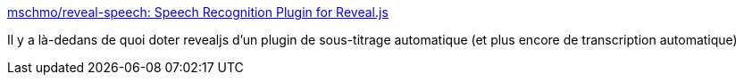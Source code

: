 :jbake-type: post
:jbake-status: published
:jbake-title: mschmo/reveal-speech: Speech Recognition Plugin for Reveal.js
:jbake-tags: revealjs,présentation,plugin,voix,translator,_mois_janv.,_année_2020
:jbake-date: 2020-01-26
:jbake-depth: ../
:jbake-uri: shaarli/1580055826000.adoc
:jbake-source: https://nicolas-delsaux.hd.free.fr/Shaarli?searchterm=https%3A%2F%2Fgithub.com%2Fmschmo%2Freveal-speech&searchtags=revealjs+pr%C3%A9sentation+plugin+voix+translator+_mois_janv.+_ann%C3%A9e_2020
:jbake-style: shaarli

https://github.com/mschmo/reveal-speech[mschmo/reveal-speech: Speech Recognition Plugin for Reveal.js]

Il y a là-dedans de quoi doter revealjs d'un plugin de sous-titrage automatique (et plus encore de transcription automatique)

